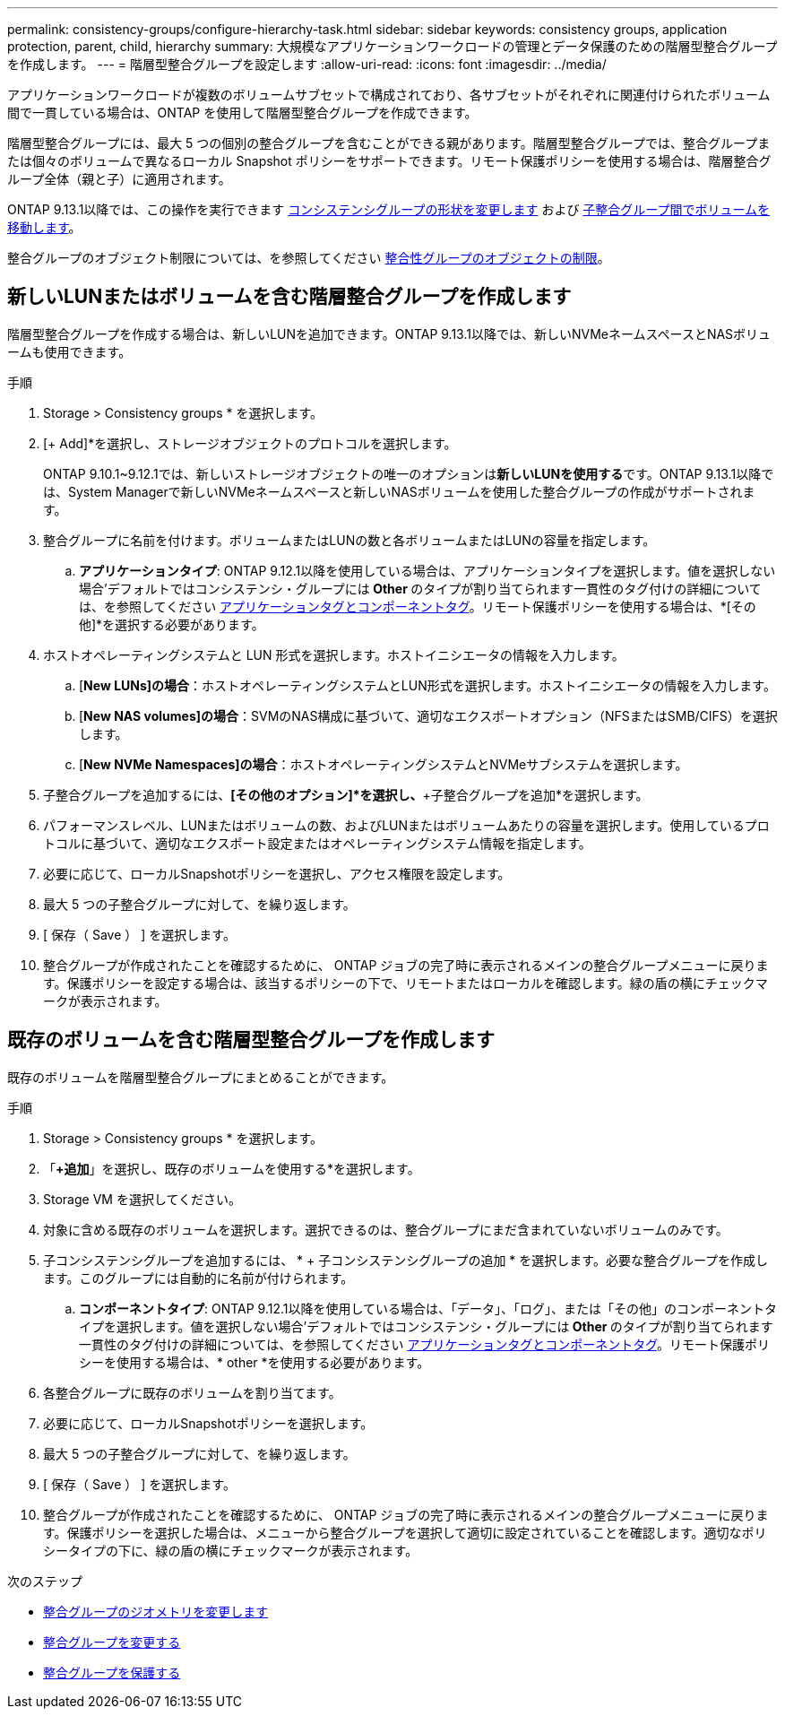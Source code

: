---
permalink: consistency-groups/configure-hierarchy-task.html 
sidebar: sidebar 
keywords: consistency groups, application protection, parent, child, hierarchy 
summary: 大規模なアプリケーションワークロードの管理とデータ保護のための階層型整合グループを作成します。 
---
= 階層型整合グループを設定します
:allow-uri-read: 
:icons: font
:imagesdir: ../media/


[role="lead"]
アプリケーションワークロードが複数のボリュームサブセットで構成されており、各サブセットがそれぞれに関連付けられたボリューム間で一貫している場合は、ONTAP を使用して階層型整合グループを作成できます。

階層型整合グループには、最大 5 つの個別の整合グループを含むことができる親があります。階層型整合グループでは、整合グループまたは個々のボリュームで異なるローカル Snapshot ポリシーをサポートできます。リモート保護ポリシーを使用する場合は、階層整合グループ全体（親と子）に適用されます。

ONTAP 9.13.1以降では、この操作を実行できます xref:modify-geometry-task.html[コンシステンシグループの形状を変更します] および xref:modify-task.html[子整合グループ間でボリュームを移動します]。

整合グループのオブジェクト制限については、を参照してください xref:limits.html[整合性グループのオブジェクトの制限]。



== 新しいLUNまたはボリュームを含む階層整合グループを作成します

階層型整合グループを作成する場合は、新しいLUNを追加できます。ONTAP 9.13.1以降では、新しいNVMeネームスペースとNASボリュームも使用できます。

.手順
. Storage > Consistency groups * を選択します。
. [+ Add]*を選択し、ストレージオブジェクトのプロトコルを選択します。
+
ONTAP 9.10.1~9.12.1では、新しいストレージオブジェクトの唯一のオプションは**新しいLUNを使用する**です。ONTAP 9.13.1以降では、System Managerで新しいNVMeネームスペースと新しいNASボリュームを使用した整合グループの作成がサポートされます。

. 整合グループに名前を付けます。ボリュームまたはLUNの数と各ボリュームまたはLUNの容量を指定します。
+
.. **アプリケーションタイプ**: ONTAP 9.12.1以降を使用している場合は、アプリケーションタイプを選択します。値を選択しない場合'デフォルトではコンシステンシ・グループには** Other **のタイプが割り当てられます一貫性のタグ付けの詳細については、を参照してください xref:index.html#application-and-component-tags[アプリケーションタグとコンポーネントタグ]。リモート保護ポリシーを使用する場合は、*[その他]*を選択する必要があります。


. ホストオペレーティングシステムと LUN 形式を選択します。ホストイニシエータの情報を入力します。
+
.. [**New LUNs]の場合**：ホストオペレーティングシステムとLUN形式を選択します。ホストイニシエータの情報を入力します。
.. [**New NAS volumes]の場合**：SVMのNAS構成に基づいて、適切なエクスポートオプション（NFSまたはSMB/CIFS）を選択します。
.. [**New NVMe Namespaces]の場合**：ホストオペレーティングシステムとNVMeサブシステムを選択します。


. 子整合グループを追加するには、*[その他のオプション]*を選択し、*+子整合グループを追加*を選択します。
. パフォーマンスレベル、LUNまたはボリュームの数、およびLUNまたはボリュームあたりの容量を選択します。使用しているプロトコルに基づいて、適切なエクスポート設定またはオペレーティングシステム情報を指定します。
. 必要に応じて、ローカルSnapshotポリシーを選択し、アクセス権限を設定します。
. 最大 5 つの子整合グループに対して、を繰り返します。
. [ 保存（ Save ） ] を選択します。
. 整合グループが作成されたことを確認するために、 ONTAP ジョブの完了時に表示されるメインの整合グループメニューに戻ります。保護ポリシーを設定する場合は、該当するポリシーの下で、リモートまたはローカルを確認します。緑の盾の横にチェックマークが表示されます。




== 既存のボリュームを含む階層型整合グループを作成します

既存のボリュームを階層型整合グループにまとめることができます。

.手順
. Storage > Consistency groups * を選択します。
. 「*+追加*」を選択し、既存のボリュームを使用する*を選択します。
. Storage VM を選択してください。
. 対象に含める既存のボリュームを選択します。選択できるのは、整合グループにまだ含まれていないボリュームのみです。
. 子コンシステンシグループを追加するには、 * + 子コンシステンシグループの追加 * を選択します。必要な整合グループを作成します。このグループには自動的に名前が付けられます。
+
.. **コンポーネントタイプ**: ONTAP 9.12.1以降を使用している場合は、「データ」、「ログ」、または「その他」のコンポーネントタイプを選択します。値を選択しない場合'デフォルトではコンシステンシ・グループには** Other **のタイプが割り当てられます一貫性のタグ付けの詳細については、を参照してください xref:index.html#application-and-component-tags[アプリケーションタグとコンポーネントタグ]。リモート保護ポリシーを使用する場合は、* other *を使用する必要があります。


. 各整合グループに既存のボリュームを割り当てます。
. 必要に応じて、ローカルSnapshotポリシーを選択します。
. 最大 5 つの子整合グループに対して、を繰り返します。
. [ 保存（ Save ） ] を選択します。
. 整合グループが作成されたことを確認するために、 ONTAP ジョブの完了時に表示されるメインの整合グループメニューに戻ります。保護ポリシーを選択した場合は、メニューから整合グループを選択して適切に設定されていることを確認します。適切なポリシータイプの下に、緑の盾の横にチェックマークが表示されます。


.次のステップ
* xref:xref:modify-geometry-task.html[整合グループのジオメトリを変更します]
* xref:modify-task.html[整合グループを変更する]
* xref:protect-task.html[整合グループを保護する]

